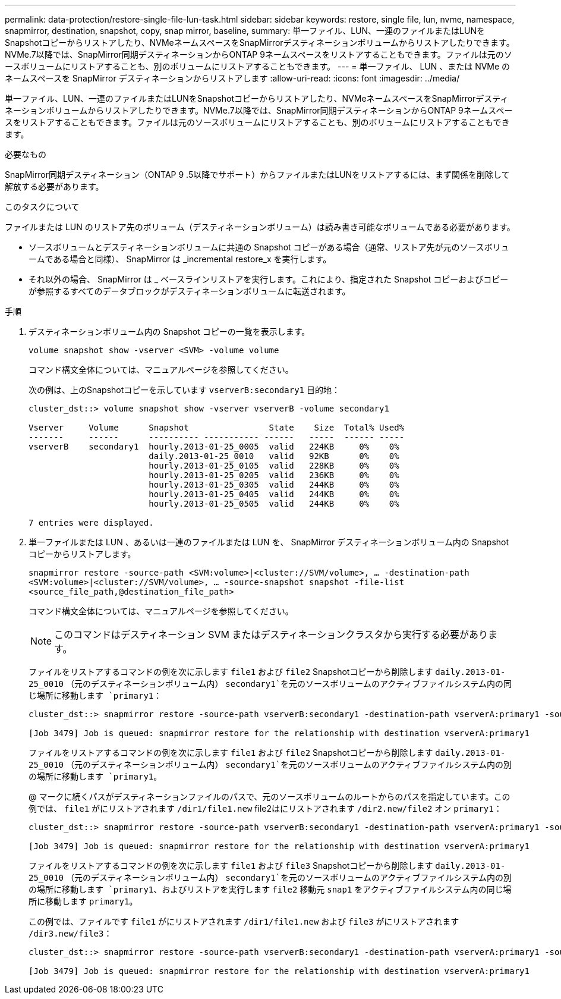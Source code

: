 ---
permalink: data-protection/restore-single-file-lun-task.html 
sidebar: sidebar 
keywords: restore, single file, lun, nvme, namespace, snapmirror, destination, snapshot, copy, snap mirror, baseline, 
summary: 単一ファイル、LUN、一連のファイルまたはLUNをSnapshotコピーからリストアしたり、NVMeネームスペースをSnapMirrorデスティネーションボリュームからリストアしたりできます。NVMe.7以降では、SnapMirror同期デスティネーションからONTAP 9ネームスペースをリストアすることもできます。ファイルは元のソースボリュームにリストアすることも、別のボリュームにリストアすることもできます。 
---
= 単一ファイル、 LUN 、または NVMe のネームスペースを SnapMirror デスティネーションからリストアします
:allow-uri-read: 
:icons: font
:imagesdir: ../media/


[role="lead"]
単一ファイル、LUN、一連のファイルまたはLUNをSnapshotコピーからリストアしたり、NVMeネームスペースをSnapMirrorデスティネーションボリュームからリストアしたりできます。NVMe.7以降では、SnapMirror同期デスティネーションからONTAP 9ネームスペースをリストアすることもできます。ファイルは元のソースボリュームにリストアすることも、別のボリュームにリストアすることもできます。

.必要なもの
SnapMirror同期デスティネーション（ONTAP 9 .5以降でサポート）からファイルまたはLUNをリストアするには、まず関係を削除して解放する必要があります。

.このタスクについて
ファイルまたは LUN のリストア先のボリューム（デスティネーションボリューム）は読み書き可能なボリュームである必要があります。

* ソースボリュームとデスティネーションボリュームに共通の Snapshot コピーがある場合（通常、リストア先が元のソースボリュームである場合と同様）、 SnapMirror は _incremental restore_x を実行します。
* それ以外の場合、 SnapMirror は _ ベースラインリストアを実行します。これにより、指定された Snapshot コピーおよびコピーが参照するすべてのデータブロックがデスティネーションボリュームに転送されます。


.手順
. デスティネーションボリューム内の Snapshot コピーの一覧を表示します。
+
`volume snapshot show -vserver <SVM> -volume volume`

+
コマンド構文全体については、マニュアルページを参照してください。

+
次の例は、上のSnapshotコピーを示しています `vserverB:secondary1` 目的地：

+
[listing]
----

cluster_dst::> volume snapshot show -vserver vserverB -volume secondary1

Vserver     Volume      Snapshot                State    Size  Total% Used%
-------     ------      ---------- ----------- ------   -----  ------ -----
vserverB    secondary1  hourly.2013-01-25_0005  valid   224KB     0%    0%
                        daily.2013-01-25_0010   valid   92KB      0%    0%
                        hourly.2013-01-25_0105  valid   228KB     0%    0%
                        hourly.2013-01-25_0205  valid   236KB     0%    0%
                        hourly.2013-01-25_0305  valid   244KB     0%    0%
                        hourly.2013-01-25_0405  valid   244KB     0%    0%
                        hourly.2013-01-25_0505  valid   244KB     0%    0%

7 entries were displayed.
----
. 単一ファイルまたは LUN 、あるいは一連のファイルまたは LUN を、 SnapMirror デスティネーションボリューム内の Snapshot コピーからリストアします。
+
`snapmirror restore -source-path <SVM:volume>|<cluster://SVM/volume>, ... -destination-path <SVM:volume>|<cluster://SVM/volume>, ... -source-snapshot snapshot -file-list <source_file_path,@destination_file_path>`

+
コマンド構文全体については、マニュアルページを参照してください。

+
[NOTE]
====
このコマンドはデスティネーション SVM またはデスティネーションクラスタから実行する必要があります。

====
+
ファイルをリストアするコマンドの例を次に示します `file1` および `file2` Snapshotコピーから削除します `daily.2013-01-25_0010` （元のデスティネーションボリューム内） `secondary1`を元のソースボリュームのアクティブファイルシステム内の同じ場所に移動します `primary1`：

+
[listing]
----

cluster_dst::> snapmirror restore -source-path vserverB:secondary1 -destination-path vserverA:primary1 -source-snapshot daily.2013-01-25_0010 -file-list /dir1/file1,/dir2/file2

[Job 3479] Job is queued: snapmirror restore for the relationship with destination vserverA:primary1
----
+
ファイルをリストアするコマンドの例を次に示します `file1` および `file2` Snapshotコピーから削除します `daily.2013-01-25_0010` （元のデスティネーションボリューム内） `secondary1`を元のソースボリュームのアクティブファイルシステム内の別の場所に移動します `primary1`。

+
@ マークに続くパスがデスティネーションファイルのパスで、元のソースボリュームのルートからのパスを指定しています。この例では、 `file1` がにリストアされます `/dir1/file1.new` file2はにリストアされます `/dir2.new/file2` オン `primary1`：

+
[listing]
----

cluster_dst::> snapmirror restore -source-path vserverB:secondary1 -destination-path vserverA:primary1 -source-snapshot daily.2013-01-25_0010 -file-list /dir/file1,@/dir1/file1.new,/dir2/file2,@/dir2.new/file2

[Job 3479] Job is queued: snapmirror restore for the relationship with destination vserverA:primary1
----
+
ファイルをリストアするコマンドの例を次に示します `file1` および `file3` Snapshotコピーから削除します `daily.2013-01-25_0010` （元のデスティネーションボリューム内） `secondary1`を元のソースボリュームのアクティブファイルシステム内の別の場所に移動します `primary1`、およびリストアを実行します `file2` 移動元 `snap1` をアクティブファイルシステム内の同じ場所に移動します `primary1`。

+
この例では、ファイルです `file1` がにリストアされます `/dir1/file1.new` および `file3` がにリストアされます `/dir3.new/file3`：

+
[listing]
----

cluster_dst::> snapmirror restore -source-path vserverB:secondary1 -destination-path vserverA:primary1 -source-snapshot daily.2013-01-25_0010 -file-list /dir/file1,@/dir1/file1.new,/dir2/file2,/dir3/file3,@/dir3.new/file3

[Job 3479] Job is queued: snapmirror restore for the relationship with destination vserverA:primary1
----

